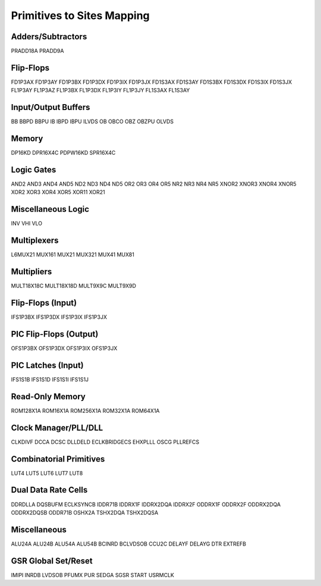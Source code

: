 Primitives to Sites Mapping
===========================

Adders/Subtractors
-----------------
PRADD18A
PRADD9A

Flip-Flops
----------
FD1P3AX
FD1P3AY
FD1P3BX
FD1P3DX
FD1P3IX
FD1P3JX
FD1S3AX
FD1S3AY
FD1S3BX
FD1S3DX
FD1S3IX
FD1S3JX
FL1P3AY
FL1P3AZ
FL1P3BX
FL1P3DX
FL1P3IY
FL1P3JY
FL1S3AX
FL1S3AY

Input/Output Buffers
--------------------
BB
BBPD
BBPU
IB
IBPD
IBPU
ILVDS
OB
OBCO
OBZ
OBZPU
OLVDS

Memory
------
DP16KD
DPR16X4C
PDPW16KD
SPR16X4C


Logic Gates
-----------
AND2
AND3
AND4
AND5
ND2
ND3
ND4
ND5
OR2
OR3
OR4
OR5
NR2
NR3
NR4
NR5
XNOR2
XNOR3
XNOR4
XNOR5
XOR2
XOR3
XOR4
XOR5
XOR11
XOR21

Miscellaneous Logic
-------------------
INV
VHI
VLO

Multiplexers
------------
L6MUX21
MUX161
MUX21
MUX321
MUX41
MUX81

Multipliers
-----------
MULT18X18C
MULT18X18D
MULT9X9C
MULT9X9D

Flip-Flops (Input)
------------------
IFS1P3BX
IFS1P3DX
IFS1P3IX
IFS1P3JX

PIC Flip-Flops (Output)
-----------------------
OFS1P3BX
OFS1P3DX
OFS1P3IX
OFS1P3JX

PIC Latches (Input)
-------------------
IFS1S1B
IFS1S1D
IFS1S1I
IFS1S1J

Read-Only Memory
----------------
ROM128X1A
ROM16X1A
ROM256X1A
ROM32X1A
ROM64X1A

Clock Manager/PLL/DLL
---------------------
CLKDIVF
DCCA
DCSC
DLLDELD
ECLKBRIDGECS
EHXPLLL
OSCG
PLLREFCS

Combinatorial Primitives
------------------------
LUT4
LUT5
LUT6
LUT7
LUT8

Dual Data Rate Cells
--------------------
DDRDLLA
DQSBUFM
ECLKSYNCB
IDDR71B
IDDRX1F
IDDRX2DQA
IDDRX2F
ODDRX1F
ODDRX2F
ODDRX2DQA
ODDRX2DQSB
ODDR71B
OSHX2A
TSHX2DQA
TSHX2DQSA

Miscellaneous
-------------
ALU24A
ALU24B
ALU54A
ALU54B
BCINRD
BCLVDSOB
CCU2C
DELAYF
DELAYG
DTR
EXTREFB

GSR Global Set/Reset
--------------------
IMIPI
INRDB
LVDSOB
PFUMX
PUR
SEDGA
SGSR
START
USRMCLK
